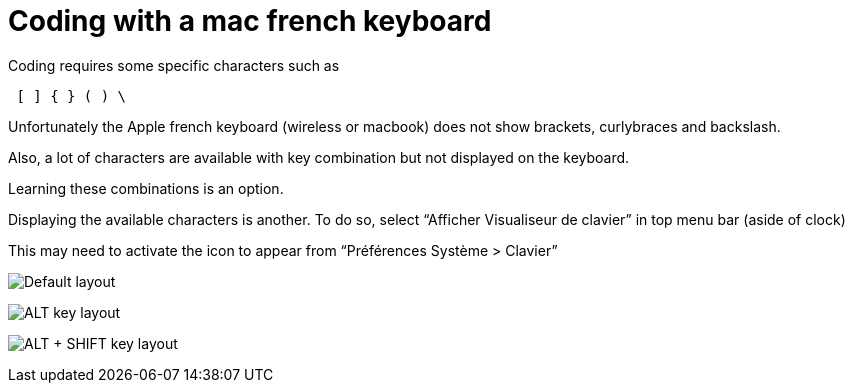# Coding with a mac french keyboard
:hp-tags: coding, OSX, tips

Coding requires some specific characters such as

----
 [ ] { } ( ) \
----

Unfortunately the Apple french keyboard (wireless or macbook) does not show brackets, curlybraces and backslash.

Also, a lot of characters are available with key combination but not displayed on the keyboard.

Learning these combinations is an option.

Displaying the available characters is another.
To do so, select “Afficher Visualiseur de clavier” in top menu bar (aside of clock)

This may need to activate the icon to appear from “Préférences Système > Clavier”

image:osx-keyb.tiff["Default layout"]

image:osx-keyb-alt.tiff["ALT key layout"]

image:osx-keyb-shiftalt.tiff["ALT + SHIFT key layout"]
